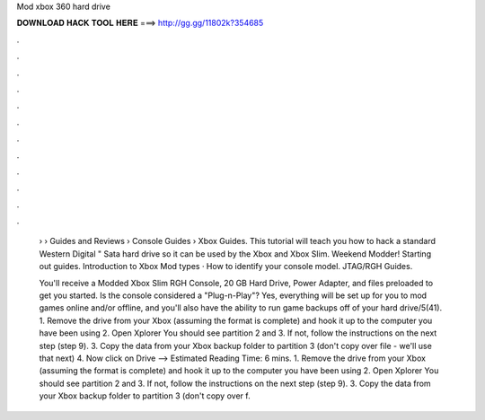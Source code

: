 Mod xbox 360 hard drive



𝐃𝐎𝐖𝐍𝐋𝐎𝐀𝐃 𝐇𝐀𝐂𝐊 𝐓𝐎𝐎𝐋 𝐇𝐄𝐑𝐄 ===> http://gg.gg/11802k?354685



.



.



.



.



.



.



.



.



.



.



.



.

 › › Guides and Reviews › Console Guides › Xbox Guides. This tutorial will teach you how to hack a standard Western Digital " Sata hard drive so it can be used by the Xbox and Xbox Slim. Weekend Modder! Starting out guides. Introduction to Xbox Mod types · How to identify your console model. JTAG/RGH Guides.
 
 You'll receive a Modded Xbox Slim RGH Console, 20 GB Hard Drive, Power Adapter, and files preloaded to get you started. Is the console considered a "Plug-n-Play"? Yes, everything will be set up for you to mod games online and/or offline, and you'll also have the ability to run game backups off of your hard drive/5(41). 1. Remove the drive from your Xbox (assuming the format is complete) and hook it up to the computer you have been using 2. Open Xplorer You should see partition 2 and 3. If not, follow the instructions on the next step (step 9). 3. Copy the data from your Xbox backup folder to partition 3 (don't copy over  file - we'll use that next) 4. Now click on Drive --> Estimated Reading Time: 6 mins. 1. Remove the drive from your Xbox (assuming the format is complete) and hook it up to the computer you have been using 2. Open Xplorer You should see partition 2 and 3. If not, follow the instructions on the next step (step 9). 3. Copy the data from your Xbox backup folder to partition 3 (don't copy over  f.
